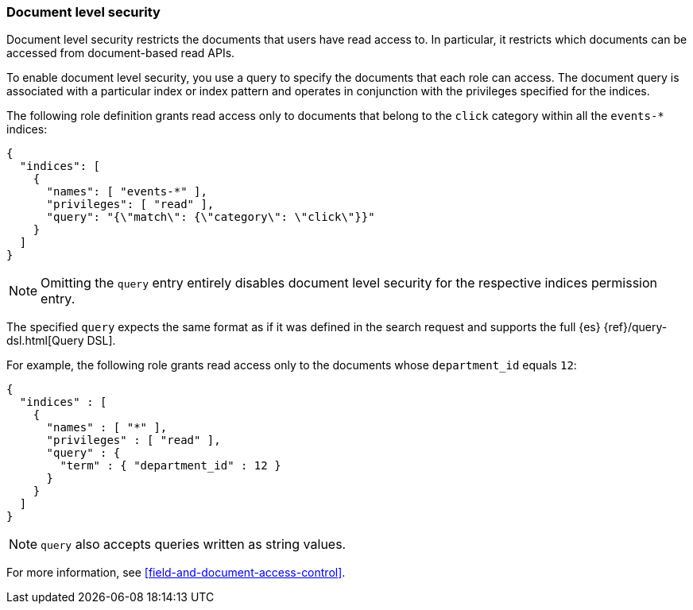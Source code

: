[role="xpack"]
[[document-level-security]]
=== Document level security

Document level security restricts the documents that users have read access to.
In particular, it restricts which documents can be accessed from document-based 
read APIs. 

To enable document level security, you use a query to specify the documents that 
each role can access. The document query is associated with a particular index 
or index pattern and operates in conjunction with the privileges specified for 
the indices.

The following role definition grants read access only to documents that
belong to the `click` category within all the `events-*` indices:

[source,js]
--------------------------------------------------
{
  "indices": [
    {
      "names": [ "events-*" ],
      "privileges": [ "read" ],
      "query": "{\"match\": {\"category\": \"click\"}}"
    }
  ]
}
--------------------------------------------------

NOTE: Omitting the `query` entry entirely disables document level security for
      the respective indices permission entry.

The specified `query` expects the same format as if it was defined in the
search request and supports the full {es} {ref}/query-dsl.html[Query DSL].

For example, the following role grants read access only to the documents whose
`department_id` equals `12`:

[source,js]
--------------------------------------------------
{
  "indices" : [
    {
      "names" : [ "*" ],
      "privileges" : [ "read" ],
      "query" : {
        "term" : { "department_id" : 12 }
      }
    }
  ]
}
--------------------------------------------------

NOTE: `query` also accepts queries written as string values.

For more information, see <<field-and-document-access-control>>.